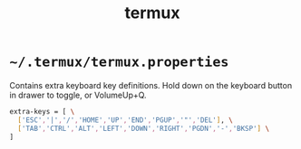 #+TITLE: termux
#+PROPERTY: header-args :mkdirp yes

* =~/.termux/termux.properties=

  Contains extra keyboard key definitions.
  Hold down on the keyboard button in drawer to toggle, or VolumeUp+Q.

  #+begin_src sh :tangle ~/.termux/termux.properties
    extra-keys = [ \
      ['ESC','|','/','HOME','UP','END','PGUP','"','DEL'], \
      ['TAB','CTRL','ALT','LEFT','DOWN','RIGHT','PGDN','-','BKSP'] \
    ]
  #+end_src

